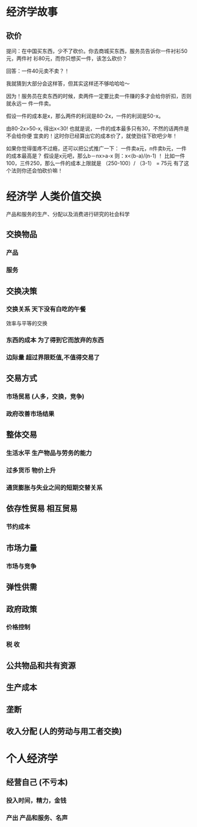 * 经济学故事
** 砍价 
 提问：在中国买东西，少不了砍价。你去商城买东西，服务员告诉你一件衬衫50元，两件衬
 衫80元，而你只想买一件，该怎么砍价？

 回答：一件40元卖不卖？！

 我就猜到大部分会这样答，但其实这样还不够哈哈哈～

 因为！服务员在卖东西的时候，卖两件一定要比卖一件赚的多才会给你折扣，否则就永远一
 件一件卖。

 假设一件的成本是x，那么两件的利润是80-2x，一件的利润是50-x。

 由80-2x>50-x, 得出x<30! 也就是说，一件的成本最多只有30，不然的话两件是不会给你便
 宜卖的！这时你已经算出它的成本价了，就使劲往下砍吧少年！

 如果你觉得蛋疼不过瘾，还可以把公式推广一下：
 一件卖a元，n件卖b元，一件的成本最高是？
 假设是x元吧，那么b－nx>a-x
 则：x<(b-a)/(n-1) ！
 比如一件100，三件250，那么一件的成本上限就是 （250-100）/ （3-1） = 75元
 有了这个法则你还会怕砍价嘛！

* 经济学  人类价值交换
   产品和服务的生产、分配以及消费进行研究的社会科学
** 交换物品 
*** 产品 
*** 服务
** 交换决策 
*** 交换关系 天下没有白吃的午餐
    效率与平等的交换
*** 东西的成本  为了得到它而放弃的东西   
*** 边际量 超过界限贬值,不值得交易了 
** 交易方式  
*** 市场贸易 (人多，交换，竞争)
*** 政府改善市场结果 
** 整体交易
*** 生活水平 生产物品与劳务的能力 
*** 过多货币 物价上升 
*** 通货膨胀与失业之间的短期交替关系 
** 依存性贸易 相互贸易
*** 节约成本
** 市场力量 
*** 市场与竞争 
** 弹性供需
** 政府政策 
*** 价格控制 
*** 税 收 
** 公共物品和共有资源 
** 生产成本 
** 垄断 
** 收入分配 (人的劳动与用工者交换) 
* 个人经济学
** 经营自己 (不亏本)
*** 投入时间，精力，金钱
*** 产出 产品和服务、名声

    
